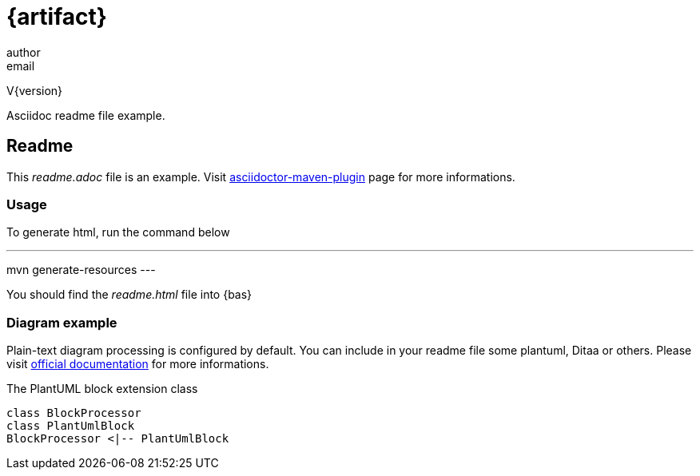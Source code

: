 = {artifact}
author <email>

V{version}

****
Asciidoc readme file example.
****

== Readme

This __readme.adoc__ file is an example. Visit http://asciidoctor.org/docs/asciidoctor-maven-plugin/[asciidoctor-maven-plugin] page for more informations.

=== Usage

To generate html, run the command below

[code, shell]
---
mvn generate-resources
---

You should find the __readme.html__ file into {bas}

=== Diagram example

Plain-text diagram processing is configured by default. You can include in your readme file some plantuml, Ditaa or others. Please visit http://asciidoctor.org/news/2014/02/18/plain-text-diagrams-in-asciidoctor/[official documentation] for more informations.

.The PlantUML block extension class
[plantuml, sample-plantuml-diagram, alt="Class diagram", width=135, height=118]
----
class BlockProcessor
class PlantUmlBlock
BlockProcessor <|-- PlantUmlBlock
----
